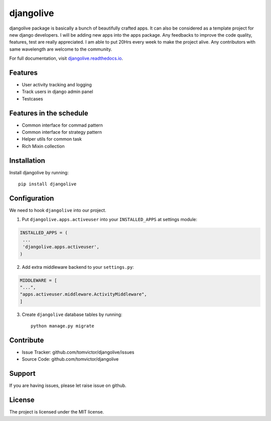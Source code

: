 djangolive
==========

.. image:: https://readthedocs.org/projects/djangoiot/badge/?version=latest
    :target: https://djangolive.readthedocs.io/en/latest/?badge=latest
    :alt: Documentation Status

.. image:: https://travis-ci.org/Tomvictor/djangolive.svg?branch=master
    :target: https://travis-ci.org/Tomvictor/djangolive
    

.. image:: https://sonarcloud.io/api/project_badges/measure?project=Tomvictor_djangolive&metric=alert_status
    :target: https://sonarcloud.io/dashboard?id=Tomvictor_djangolive


djangolive package is basically a bunch of beautifully  crafted apps. It can also be considered
as a template project for new django developers. I will be adding new apps into the apps package.
Any feedbacks to improve the code quality, features, test are really appreciated. I am able to put
20Hrs every week to make the project alive. Any contributors with same wavelength are welcome to the
community.

For full documentation, visit `djangolive.readthedocs.io
<https://djangolive.readthedocs.io/en/latest/>`__.

Features
--------

- User activity tracking and logging
- Track users in django admin panel
- Testcases

Features in the schedule
------------------------

- Common interface for commad pattern
- Common interface for strategy pattern
- Helper utils for common task
- Rich Mixin collection

Installation
------------

Install djangolive by running::

    pip install djangolive


Configuration
-------------

We need to hook ``djangolive`` into our project.

1. Put ``djangolive.apps.activeuser`` into your ``INSTALLED_APPS`` at settings module:

.. code:: python

    INSTALLED_APPS = (
     ...
     'djangolive.apps.activeuser',
    )

2. Add extra middleware backend to your ``settings.py``:

.. code:: python

    MIDDLEWARE = [
    "...",
    "apps.activeuser.middleware.ActivityMiddleware",
    ]

3. Create ``djangolive`` database tables by running::

     python manage.py migrate
     
 

Contribute
----------

- Issue Tracker: github.com/tomvictor/djangolive/issues
- Source Code: github.com/tomvictor/djangolive

Support
-------

If you are having issues, please let raise issue on github.

License
-------

The project is licensed under the MIT license.
